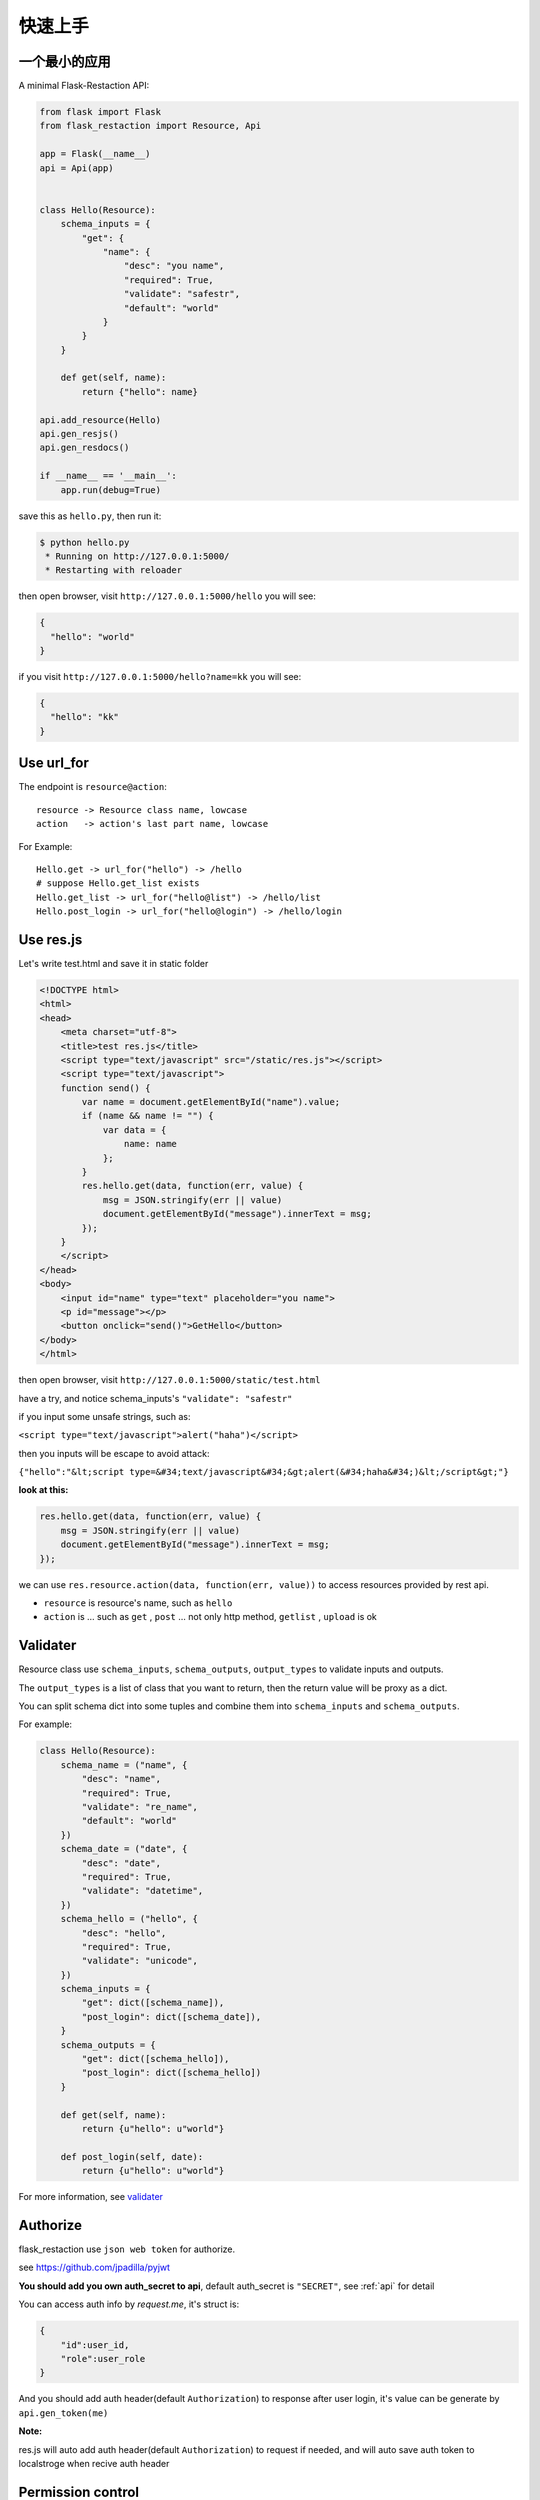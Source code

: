 .. _quickstart:

快速上手
========

一个最小的应用
-------------------

A minimal Flask-Restaction API:

.. code-block :: python

    from flask import Flask
    from flask_restaction import Resource, Api

    app = Flask(__name__)
    api = Api(app)


    class Hello(Resource):
        schema_inputs = {
            "get": {
                "name": {
                    "desc": "you name",
                    "required": True,
                    "validate": "safestr",
                    "default": "world"
                }
            }
        }

        def get(self, name):
            return {"hello": name}

    api.add_resource(Hello)
    api.gen_resjs()
    api.gen_resdocs()
    
    if __name__ == '__main__':
        app.run(debug=True)

save this as ``hello.py``, then run it: 

.. code ::

    $ python hello.py
     * Running on http://127.0.0.1:5000/
     * Restarting with reloader

then open browser, visit ``http://127.0.0.1:5000/hello``
you will see: 

.. code ::

    {
      "hello": "world"
    }

if you visit ``http://127.0.0.1:5000/hello?name=kk``
you will see: 

.. code ::

    {
      "hello": "kk"
    }


Use url_for
-----------
    
The endpoint is ``resource@action``::
    
    resource -> Resource class name, lowcase
    action   -> action's last part name, lowcase

For Example::
    
    Hello.get -> url_for("hello") -> /hello
    # suppose Hello.get_list exists
    Hello.get_list -> url_for("hello@list") -> /hello/list
    Hello.post_login -> url_for("hello@login") -> /hello/login
    
Use res.js
-----------

Let's write test.html and save it in static folder

.. code-block :: html

    <!DOCTYPE html>
    <html>
    <head>
        <meta charset="utf-8">
        <title>test res.js</title>
        <script type="text/javascript" src="/static/res.js"></script>
        <script type="text/javascript">
        function send() {
            var name = document.getElementById("name").value;
            if (name && name != "") {
                var data = {
                    name: name
                };
            }
            res.hello.get(data, function(err, value) {
                msg = JSON.stringify(err || value)
                document.getElementById("message").innerText = msg;
            });
        }
        </script>
    </head>
    <body>
        <input id="name" type="text" placeholder="you name">
        <p id="message"></p>
        <button onclick="send()">GetHello</button>
    </body>
    </html>

then open browser, visit ``http://127.0.0.1:5000/static/test.html``

have a try, and notice schema_inputs's ``"validate": "safestr"``

if you input some unsafe strings, such as: 

``<script type="text/javascript">alert("haha")</script>``

then you inputs will be escape to avoid attack:

``{"hello":"&lt;script type=&#34;text/javascript&#34;&gt;alert(&#34;haha&#34;)&lt;/script&gt;"}``

**look at this:**

.. code-block :: javascript

    res.hello.get(data, function(err, value) {
        msg = JSON.stringify(err || value)
        document.getElementById("message").innerText = msg;
    });


we can use ``res.resource.action(data, function(err, value))`` to access resources provided by rest api.

- ``resource`` is resource's name, such as ``hello``

- ``action`` is ... such as ``get`` , ``post`` ... 
  not only http method, ``getlist`` , ``upload`` is ok

Validater
---------

Resource class use ``schema_inputs``, ``schema_outputs``, ``output_types`` to validate inputs and outputs.

The ``output_types`` is a list of class that you want to return, then the return value will be proxy as a dict.

You can split schema dict into some tuples and combine them into ``schema_inputs`` and ``schema_outputs``.


For example:

.. code-block:: python

    class Hello(Resource):
        schema_name = ("name", {
            "desc": "name",
            "required": True,
            "validate": "re_name",
            "default": "world"
        })
        schema_date = ("date", {
            "desc": "date",
            "required": True,
            "validate": "datetime",
        })
        schema_hello = ("hello", {
            "desc": "hello",
            "required": True,
            "validate": "unicode",
        })
        schema_inputs = {
            "get": dict([schema_name]),
            "post_login": dict([schema_date]),
        }
        schema_outputs = {
            "get": dict([schema_hello]),
            "post_login": dict([schema_hello])
        }

        def get(self, name):
            return {u"hello": u"world"}

        def post_login(self, date):
            return {u"hello": u"world"}


For more information, see `validater <https://github.com/guyskk/validater>`_


Authorize
----------

flask_restaction use ``json web token`` for authorize.

see https://github.com/jpadilla/pyjwt

**You should add you own auth_secret to api**, default auth_secret is ``"SECRET"``, see :ref:`api` for detail


You can access auth info by `request.me`, it's struct is:

.. code ::

    {
        "id":user_id, 
        "role":user_role
    }

And you should add auth header(default ``Authorization``) to response after user login, 
it's value can be generate by ``api.gen_token(me)``

**Note:**

res.js will auto add auth header(default ``Authorization``) to request if needed, and will auto save auth token to localstroge when recive auth header


Permission control
------------------------------

``permission.json`` 权限分配表 

By default, ``permission.json`` should be saved in root path of you flask application, you can change to other path, see :ref:`api` .

权限按role->resource->action划分

JSON struct

.. code ::

    {
        "role/*": {
            "*/resource*": ["get", "post"],
            "resource": ["action", ...]
        },
        ...
    }

- role为 ``*`` 时，表示匿名用户的权限。
- resource为 ``*`` 时，表示拥有所有resource的
  所有action权限，此时actions必须为 ``[]`` 且不能有其他resource。
- resource为 ``resource*`` 时，
  表示拥有此resource的所有action权限，
  此时actions必须为 ``[]`` 。
- role和resource（除去 ``*`` 号）
  只能是字母数字下划线组合，且不能以数字开头。

Work with Blueprint
---------------------

.. code-block :: python

    from flask import Flask, Blueprint
    from flask_restaction import Api
    from .article import Article

    app = Flask(__name__)

    #1
    bp_api = Blueprint('api', __name__, static_folder='static')
    api = Api(bp_api)

    #2
    api.add_resource(Article, url_prefix='/api')

    #3
    app.register_blueprint(bp_api)

    #4
    api.gen_resjs()
    api.gen_resdocs()


- You should add ``static_folder='something'`` to Blueprint if you need gen_resjs or gen_resdocs, because res.js and resdocs is save in Blueprint's static_folder.

- You should do #1, #2, #3, #4 orderly, otherwise will cause error, because Resource urls was registered when register_blueprint and permission was inited after register_blueprint.


Process Flow
---------------------

.. image:: _static/flask-restaction.svg